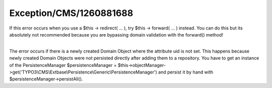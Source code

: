 .. _firstHeading:

Exception/CMS/1260881688
========================

If this error occurs when you use a $this -> redirect( ... ), try $this
-> forward( ... ) instead. You can do this but its absolutely not
recommended because you are bypassing domain validation with the
forward() method!

| 
| The error occurs if there is a newly created Domain Object where the
  attribute uid is not set. This happens because newly created Domain
  Objects were not persisted directly after adding them to a repository.
  You have to get an instance of the PersistenceManager
  $persistenceManager =
  $this->objectManager->get('TYPO3\\CMS\\Extbase\\Persistence\\Generic\\PersistenceManager')
  and persist it by hand with $persistenceManager->persistAll().
